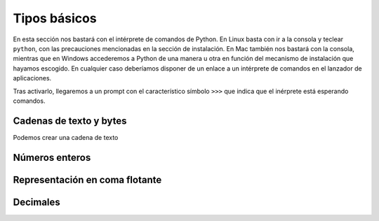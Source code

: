 Tipos básicos
=============

En esta sección nos bastará con el intérprete de comandos de
Python. En Linux basta con ir a la consola y teclear ``python``, con
las precauciones mencionadas en la sección de instalación. En Mac
también nos bastará con la consola, mientras que en Windows
accederemos a Python de una manera u otra en función del mecanismo de
instalación que hayamos escogido. En cualquier caso deberíamos
disponer de un enlace a un intérprete de comandos en el lanzador de
aplicaciones.

Tras activarlo, llegaremos a un prompt con el característico símbolo
``>>>`` que indica que el inérprete está esperando comandos.

Cadenas de texto y bytes
------------------------

Podemos crear una cadena de texto

Números enteros
---------------

Representación en coma flotante
-------------------------------

Decimales
---------

